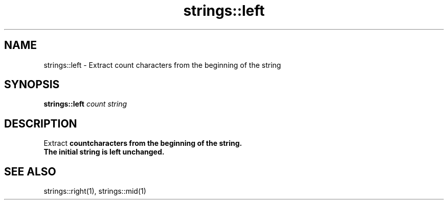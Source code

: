 .TH strings::left 1 "June 2024" "1.0.0" "BSFPE"

.SH NAME
strings::left \- Extract count characters from the beginning of the string

.SH SYNOPSIS
.B strings::left
.IR count
.IR string

.SH DESCRIPTION
Extract \fBcount\R characters from the beginning of the string.
.br
The initial string is left unchanged.

.SH "SEE ALSO"
strings::right(1), strings::mid(1)


